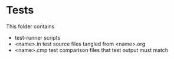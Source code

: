 * Tests

This folder contains

- test-runner scripts
- <name>.in test source files tangled from <name>.org
- <name>.cmp test comparison files that test output must match

